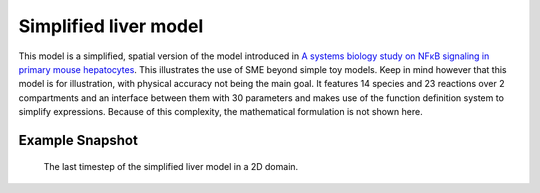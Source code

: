 Simplified liver model
======================
This model is a simplified, spatial version of the model introduced in `A systems biology study on NFκB signaling in primary mouse hepatocytes <https://doi.org/10.1371/journal.pone.0021489>`_. This illustrates the use of SME beyond simple toy models. Keep in mind however that this model is for illustration, with physical accuracy not being the main goal.
It features 14 species and 23 reactions over 2 compartments and an interface between them with 30 parameters and makes use of the function definition system to simplify expressions. Because of this complexity, the mathematical formulation is not shown here.

Example Snapshot
"""""""""""""""""
.. figure:: img/liversimplified.png
   :alt: screenshot of the final step of the simplified liver example model in SME.

   The last timestep of the simplified liver model in a 2D domain.
